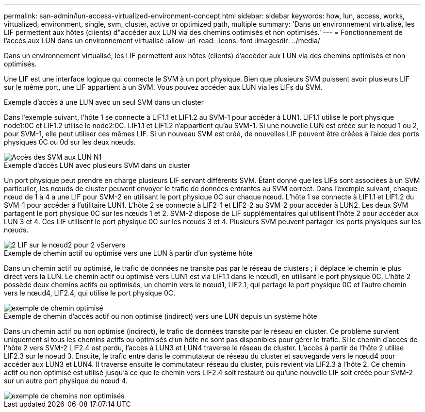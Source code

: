 ---
permalink: san-admin/lun-access-virtualized-environment-concept.html 
sidebar: sidebar 
keywords: how, lun, access, works, virtualized, environment, single, svm, cluster, active or optimized path, multiple 
summary: 'Dans un environnement virtualisé, les LIF permettent aux hôtes (clients) d"accéder aux LUN via des chemins optimisés et non optimisés.' 
---
= Fonctionnement de l'accès aux LUN dans un environnement virtualisé
:allow-uri-read: 
:icons: font
:imagesdir: ../media/


[role="lead"]
Dans un environnement virtualisé, les LIF permettent aux hôtes (clients) d'accéder aux LUN via des chemins optimisés et non optimisés.

Une LIF est une interface logique qui connecte le SVM à un port physique. Bien que plusieurs SVM puissent avoir plusieurs LIF sur le même port, une LIF appartient à un SVM. Vous pouvez accéder aux LUN via les LIFs du SVM.

.Exemple d'accès à une LUN avec un seul SVM dans un cluster
Dans l'exemple suivant, l'hôte 1 se connecte à LIF1.1 et LIF1.2 au SVM-1 pour accéder à LUN1. LIF1.1 utilise le port physique node1:0C et LIF1.2 utilise le node2:0C. LIF1.1 et LIF1.2 n'appartient qu'au SVM-1. Si une nouvelle LUN est créée sur le nœud 1 ou 2, pour SVM-1, elle peut utiliser ces mêmes LIF. Si un nouveau SVM est créé, de nouvelles LIF peuvent être créées à l'aide des ports physiques 0C ou 0d sur les deux nœuds.

image::../media/bsag-c-mode-1-lif-belongs-1-vs.gif[Accès des SVM aux LUN N1]

.Exemple d'accès LUN avec plusieurs SVM dans un cluster
Un port physique peut prendre en charge plusieurs LIF servant différents SVM. Étant donné que les LIFs sont associées à un SVM particulier, les nœuds de cluster peuvent envoyer le trafic de données entrantes au SVM correct. Dans l'exemple suivant, chaque nœud de 1 à 4 a une LIF pour SVM-2 en utilisant le port physique 0C sur chaque nœud. L'hôte 1 se connecte à LIF1.1 et LIF1.2 du SVM-1 pour accéder à l'utilitaire LUN1. L'hôte 2 se connecte à LIF2-1 et LIF2-2 au SVM-2 pour accéder à LUN2. Les deux SVM partagent le port physique 0C sur les nœuds 1 et 2. SVM-2 dispose de LIF supplémentaires qui utilisent l'hôte 2 pour accéder aux LUN 3 et 4. Ces LIF utilisent le port physique 0C sur les nœuds 3 et 4. Plusieurs SVM peuvent partager les ports physiques sur les nœuds.

image::../media/bsag-c-mode-multiple-lifs-vservers.gif[2 LIF sur le nœud2 pour 2 vServers]

.Exemple de chemin actif ou optimisé vers une LUN à partir d'un système hôte
Dans un chemin actif ou optimisé, le trafic de données ne transite pas par le réseau de clusters ; il déplace le chemin le plus direct vers la LUN. Le chemin actif ou optimisé vers LUN1 est via LIF1.1 dans le nœud1, en utilisant le port physique 0C. L'hôte 2 possède deux chemins actifs ou optimisés, un chemin vers le nœud1, LIF2.1, qui partage le port physique 0C et l'autre chemin vers le nœud4, LIF2.4, qui utilise le port physique 0C.

image::../media/bsag-c-mode-unoptimized-path.gif[exemple de chemin optimisé]

.Exemple de chemin d'accès actif ou non optimisé (indirect) vers une LUN depuis un système hôte
Dans un chemin actif ou non optimisé (indirect), le trafic de données transite par le réseau en cluster. Ce problème survient uniquement si tous les chemins actifs ou optimisés d'un hôte ne sont pas disponibles pour gérer le trafic. Si le chemin d'accès de l'hôte 2 vers SVM-2 LIF2.4 est perdu, l'accès à LUN3 et LUN4 traverse le réseau de cluster. L'accès à partir de l'hôte 2 utilise LIF2.3 sur le noeud 3. Ensuite, le trafic entre dans le commutateur de réseau du cluster et sauvegarde vers le nœud4 pour accéder aux LUN3 et LUN4. Il traverse ensuite le commutateur réseau du cluster, puis revient via LIF2.3 à l'hôte 2. Ce chemin actif ou non optimisé est utilisé jusqu'à ce que le chemin vers LIF2.4 soit restauré ou qu'une nouvelle LIF soit créée pour SVM-2 sur un autre port physique du nœud 4.

image::../media/bsag-c-mode-optimized-path.gif[exemple de chemins non optimisés]
